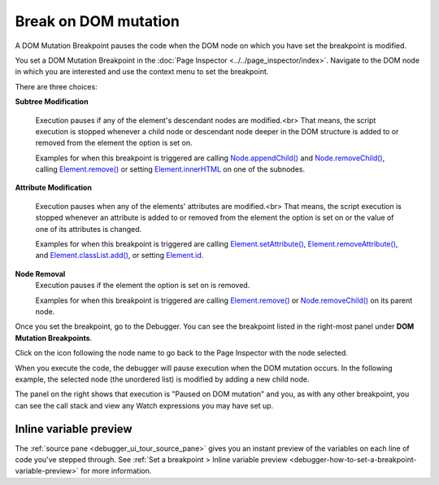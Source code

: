 =====================
Break on DOM mutation
=====================

A DOM Mutation Breakpoint pauses the code when the DOM node on which you have set the breakpoint is modified.

You set a DOM Mutation Breakpoint in the :doc:`Page Inspector <../../page_inspector/index>`. Navigate to the DOM node in which you are interested and use the context menu to set the breakpoint.


.. image:: dom_breakpoint_context.png
  :class: center

There are three choices:

**Subtree Modification**

  Execution pauses if any of the element's descendant nodes are modified.<br>
  That means, the script execution is stopped whenever a child node or descendant node deeper in the DOM structure is added to or removed from the element the option is set on.

  Examples for when this breakpoint is triggered are calling `Node.appendChild() <https://developer.mozilla.org/en-US/docs/Web/API/Node/appendChild>`_ and `Node.removeChild() <https://developer.mozilla.org/en-US/docs/Web/API/Node/removeChild>`_, calling `Element.remove() <https://developer.mozilla.org/en-US/docs/Web/API/Element/remove>`_ or setting `Element.innerHTML <https://developer.mozilla.org/en-US/docs/Web/API/Element/innerHTML>`_ on one of the subnodes.

**Attribute Modification**

  Execution pauses when any of the elements' attributes are modified.<br>
  That means, the script execution is stopped whenever an attribute is added to or removed from the element the option is set on or the value of one of its attributes is changed.

  Examples for when this breakpoint is triggered are calling `Element.setAttribute() <https://developer.mozilla.org/en-US/docs/Web/API/Element/setAttribute>`_, `Element.removeAttribute() <https://developer.mozilla.org/en-US/docs/Web/API/Element/removeAttribute>`_, and `Element.classList.add() <https://developer.mozilla.org/en-US/docs/Web/API/Element/classList#methods>`_, or setting `Element.id <https://developer.mozilla.org/en-US/docs/Web/API/Element/id>`_.

**Node Removal**
  Execution pauses if the element the option is set on is removed.

  Examples for when this breakpoint is triggered are calling `Element.remove() <https://developer.mozilla.org/en-US/docs/Web/API/Element/remove>`_ or `Node.removeChild() <https://developer.mozilla.org/en-US/docs/Web/API/Node/removeChild>`_ on its parent node.


Once you set the breakpoint, go to the Debugger. You can see the breakpoint listed in the right-most panel under **DOM Mutation Breakpoints**.

.. image:: dom_mutation_breakpoint.png
  :class: border

Click on the icon following the node name to go back to the Page Inspector with the node selected.

When you execute the code, the debugger will pause execution when the DOM mutation occurs. In the following example, the selected node (the unordered list) is modified by adding a new child node.

.. image:: dom_mutation_paused.png
  :class: border

The panel on the right shows that execution is "Paused on DOM mutation" and you, as with any other breakpoint, you can see the call stack and view any Watch expressions you may have set up.

Inline variable preview
***********************

The :ref:`source pane <debugger_ui_tour_source_pane>` gives you an instant preview of the variables on each line of code you've stepped through. See :ref:`Set a breakpoint > Inline variable preview <debugger-how-to-set-a-breakpoint-variable-preview>` for more information.
